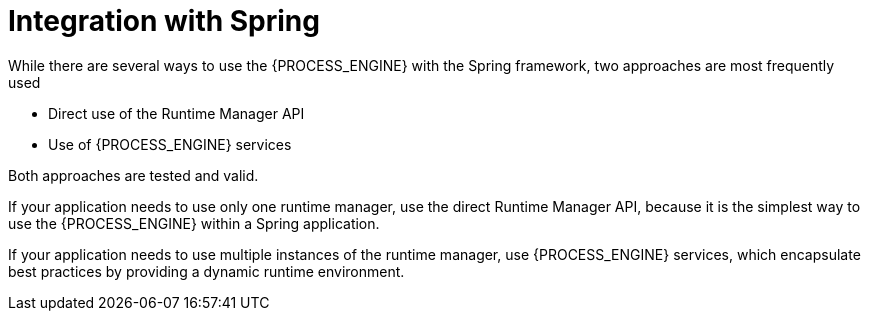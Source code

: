 [id='integration-spring-con_{context}']
= Integration with Spring

While there are several ways to use the {PROCESS_ENGINE} with the Spring framework, two approaches are most frequently used

* Direct use of the Runtime Manager API
* Use of {PROCESS_ENGINE} services

Both approaches are tested and valid. 

If your application needs to use only one runtime manager, use the direct Runtime Manager API, because it is the simplest way to use the {PROCESS_ENGINE} within a Spring application.

If your application needs to use multiple instances of the runtime manager, use {PROCESS_ENGINE} services, which encapsulate best practices by providing a dynamic runtime environment.
